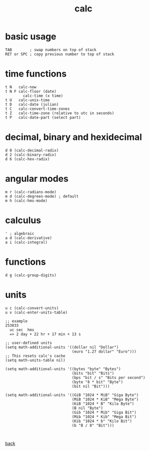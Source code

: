 #+title: calc
#+options: ^:nil num:nil author:nil email:nil creator:nil timestamp:nil toc:t

* basic usage

#+BEGIN_EXAMPLE
  TAB        ; swap numbers on top of stack
  RET or SPC ; copy previous number to top of stack
#+END_EXAMPLE

* time functions

#+BEGIN_EXAMPLE
  t N	calc-now
  t N F	calc-floor (date)
          calc-time (x time)
  t U	calc-unix-time
  t D	calc-date (julian)
  t C	calc-convert-time-zones
  t Z	calc-time-zone (relative to utc in seconds)
  t P	calc-date-part (select part)
#+END_EXAMPLE

* decimal, binary and hexidecimal

#+BEGIN_EXAMPLE
  d 0 (calc-decimal-radix)
  d 2 (calc-binary-radix)
  d 6 (calc-hex-radix)
#+END_EXAMPLE

* angular modes

#+BEGIN_EXAMPLE
  m r (calc-radians-mode) 
  m d (calc-degrees-mode) ; default
  m h (calc-hms-mode)
#+END_EXAMPLE

* calculus

#+BEGIN_EXAMPLE
  ' ; algebraic
  a d (calc-derivative)
  a i (calc-integral)
#+END_EXAMPLE

* functions

#+BEGIN_EXAMPLE
d g (calc-group-digits)
#+END_EXAMPLE

* units

#+BEGIN_EXAMPLE
  u c (calc-convert-units)
  u v (calc-enter-units-table)

  ;; example
  253033
    uc sec  hms
    => 2 day + 22 hr + 17 min + 13 s

  ;; user-defined units
  (setq math-additional-units '((dollar nil "Dollar")
                                (euro "1.27 dollar" "Euro")))
  ;; This resets calc's cache
  (setq math-units-table nil)

  (setq math-additional-units '((bytes "byte" "Bytes")
                                (bits "bit" "Bits")
                                (bps "bit / s" "Bits per second")
                                (byte "8 * bit" "Byte")
                                (bit nil "Bit")))

  (setq math-additional-units '((GiB "1024 * MiB" "Giga Byte")
                                (MiB "1024 * KiB" "Mega Byte")
                                (KiB "1024 * B" "Kilo Byte")
                                (B nil "Byte")
                                (Gib "1024 * Mib" "Giga Bit")
                                (Mib "1024 * Kib" "Mega Bit")
                                (Kib "1024 * b" "Kilo Bit")
                                (b "B / 8" "Bit")))


#+END_EXAMPLE

[[../guides.html][back]]

